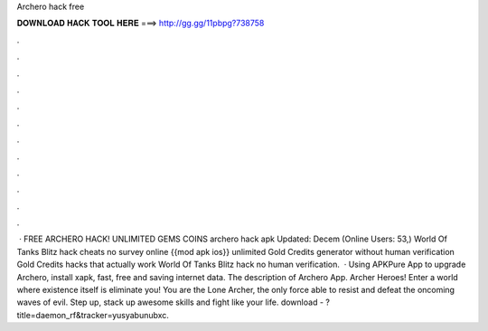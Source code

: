 Archero hack free

𝐃𝐎𝐖𝐍𝐋𝐎𝐀𝐃 𝐇𝐀𝐂𝐊 𝐓𝐎𝐎𝐋 𝐇𝐄𝐑𝐄 ===> http://gg.gg/11pbpg?738758

.

.

.

.

.

.

.

.

.

.

.

.

 · FREE ARCHERO HACK! UNLIMITED GEMS COINS archero hack apk Updated: Decem (Online Users: 53,) World Of Tanks Blitz hack cheats no survey online {{mod apk ios}} unlimited Gold Credits generator without human verification Gold Credits hacks that actually work World Of Tanks Blitz hack no human verification.  · Using APKPure App to upgrade Archero, install xapk, fast, free and saving internet data. The description of Archero App. Archer Heroes! Enter a world where existence itself is eliminate you! You are the Lone Archer, the only force able to resist and defeat the oncoming waves of evil. Step up, stack up awesome skills and fight like your life. download - ?title=daemon_rf&tracker=yusyabunubxc.